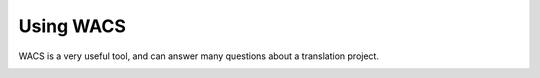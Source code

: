 Using WACS
##########

WACS is a very useful tool, and can answer many questions about a translation project.

.. image:: images/WACS_home.webp